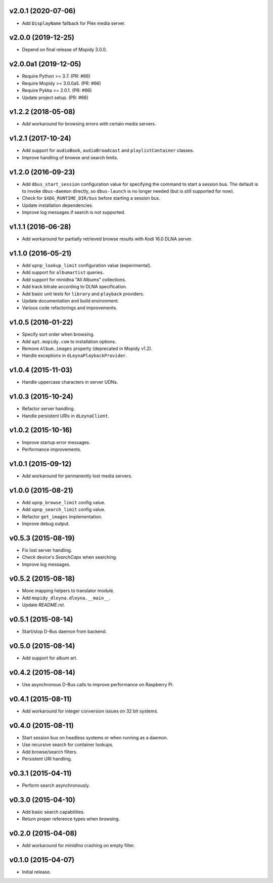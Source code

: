 v2.0.1 (2020-07-06)
===================

- Add ``DisplayName`` fallback for Plex media server.


v2.0.0 (2019-12-25)
===================

- Depend on final release of Mopidy 3.0.0.


v2.0.0a1 (2019-12-05)
=====================

- Require Python >= 3.7. (PR: #66)

- Require Mopidy >= 3.0.0a5. (PR: #66)

- Require Pykka >= 2.0.1. (PR: #66)

- Update project setup. (PR: #66)


v1.2.2 (2018-05-08)
===================

- Add workaround for browsing errors with certain media servers.


v1.2.1 (2017-10-24)
===================

- Add support for ``audioBook``, ``audioBroadcast`` and
  ``playlistContainer`` classes.

- Improve handling of browse and search limits.


v1.2.0 (2016-09-23)
===================

- Add ``dbus_start_session`` configuration value for specifying the
  command to start a session bus.  The default is to invoke
  ``dbus-daemon`` directly, so ``dbus-launch`` is no longer needed
  (but is still supported for now).

- Check for ``$XDG_RUNTIME_DIR/bus`` before starting a session bus.

- Update installation dependencies.

- Improve log messages if search is not supported.


v1.1.1 (2016-06-28)
===================

- Add workaround for partially retrieved browse results with Kodi
  16.0 DLNA server.


v1.1.0 (2016-05-21)
===================

- Add ``upnp_lookup_limit`` configuration value (experimental).

- Add support for ``albumartist`` queries.

- Add support for minidlna "All Albums" collections.

- Add track bitrate according to DLNA specification.

- Add basic unit tests for ``library`` and ``playback`` providers.

- Update documentation and build environment.

- Various code refactorings and improvements.


v1.0.5 (2016-01-22)
===================

- Specify sort order when browsing.

- Add ``apt.mopidy.com`` to installation options.

- Remove ``Album.images`` property (deprecated in Mopidy v1.2).

- Handle exceptions in ``dLeynaPlaybackProvider``.


v1.0.4 (2015-11-03)
===================

- Handle uppercase characters in server UDNs.


v1.0.3 (2015-10-24)
===================

- Refactor server handling.

- Handle persistent URIs in ``dLeynaClient``.


v1.0.2 (2015-10-16)
===================

- Improve startup error messages.

- Performance improvements.


v1.0.1 (2015-09-12)
===================

- Add workaround for permanently lost media servers.


v1.0.0 (2015-08-21)
===================

- Add ``upnp_browse_limit`` config value.

- Add ``upnp_search_limit`` config value.

- Refactor ``get_images`` implementation.

- Improve debug output.


v0.5.3 (2015-08-19)
===================

- Fix lost server handling.

- Check device's `SearchCaps` when searching.

- Improve log messages.


v0.5.2 (2015-08-18)
===================

- Move mapping helpers to translator module.

- Add ``mopidy_dleyna.dleyna.__main__``.

- Update `README.rst`.


v0.5.1 (2015-08-14)
===================

- Start/stop D-Bus daemon from backend.


v0.5.0 (2015-08-14)
===================

- Add support for album art.


v0.4.2 (2015-08-14)
===================

- Use asynchronous D-Bus calls to improve performance on Raspberry Pi.


v0.4.1 (2015-08-11)
===================

- Add workaround for integer conversion issues on 32 bit systems.


v0.4.0 (2015-08-11)
===================

- Start session bus on headless systems or when running as a daemon.

- Use recursive search for container lookups.

- Add browse/search filters.

- Persistent URI handling.


v0.3.1 (2015-04-11)
===================

- Perform search asynchronously.


v0.3.0 (2015-04-10)
===================

- Add basic search capabilities.

- Return proper reference types when browsing.


v0.2.0 (2015-04-08)
===================

- Add workaround for `minidlna` crashing on empty filter.


v0.1.0 (2015-04-07)
===================

- Initial release.
